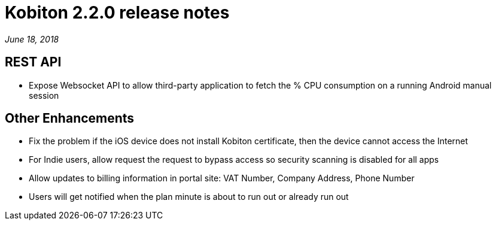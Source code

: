 = Kobiton 2.2.0 release notes
:navtitle: Kobiton 2.2.0 release notes

_June 18, 2018_

== REST API

* Expose Websocket API to allow third-party application to fetch the % CPU consumption on a running Android manual session

== Other Enhancements

* Fix the problem if the iOS device does not install Kobiton certificate, then the device cannot access the Internet
* For Indie users, allow request the request to bypass access so security scanning is disabled for all apps
* Allow updates to billing information in portal site: VAT Number, Company Address, Phone Number
* Users will get notified when the plan minute is about to run out or already run out
